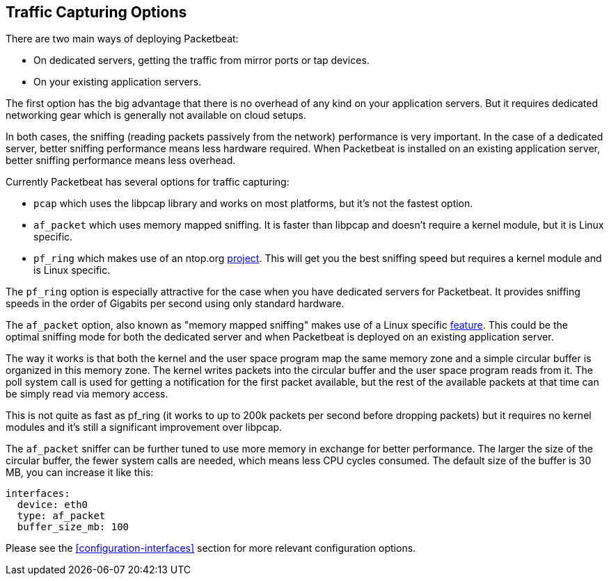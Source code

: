 [[capturing-options]]
== Traffic Capturing Options

There are two main ways of deploying Packetbeat:

* On dedicated servers, getting the traffic from mirror ports or tap devices.

* On your existing application servers.

The first option has the big advantage that there is no overhead of any kind on
your application servers. But it requires dedicated networking gear which is
generally not available on cloud setups.

In both cases, the sniffing (reading packets passively from the network)
performance is very important. In the case of a dedicated server, better
sniffing performance means less hardware required. When Packetbeat is installed 
on an existing application server, better sniffing performance means less overhead.

Currently Packetbeat has several options for traffic capturing:

 * `pcap` which uses the libpcap library and works on most platforms, but
   it's not the fastest option.
 * `af_packet` which uses memory mapped sniffing. It is faster than libpcap
   and doesn't require a kernel module, but it is Linux specific.
 * `pf_ring` which makes use of an ntop.org
   http://www.ntop.org/products/pf_ring/[project]. This will get you the best
   sniffing speed but requires a kernel module and is Linux specific.

The `pf_ring` option is especially attractive for the case when you have
dedicated servers for Packetbeat. It provides sniffing speeds in the order of
Gigabits per second using only standard hardware.

The `af_packet` option, also known as "memory mapped sniffing" makes use of a
Linux specific
http://lxr.free-electrons.com/source/Documentation/networking/packet_mmap.txt[feature].
This could be the optimal sniffing mode for both the dedicated server and 
when Packetbeat is deployed on an existing application server.

The way it works is that both the kernel and the user space program map the
same memory zone and a simple circular buffer is organized in this memory zone.
The kernel writes packets into the circular buffer and the user space program
reads from it. The poll system call is used for getting a notification for the
first packet available, but the rest of the available packets at that time can
be simply read via memory access.

This is not quite as fast as pf_ring (it works to up to 200k packets per second
before dropping packets) but it requires no kernel modules and it's still a
significant improvement over libpcap.

The `af_packet` sniffer can be further tuned to use more memory in exchange for
better performance. The larger the size of the circular buffer, the fewer
system calls are needed, which means less CPU cycles consumed. The default size
of the buffer is 30 MB, you can increase it like this:

[source,yaml]
------------------------------------------------------------------------------
interfaces:
  device: eth0
  type: af_packet
  buffer_size_mb: 100
------------------------------------------------------------------------------

Please see the <<configuration-interfaces>> section for more relevant
configuration options.
